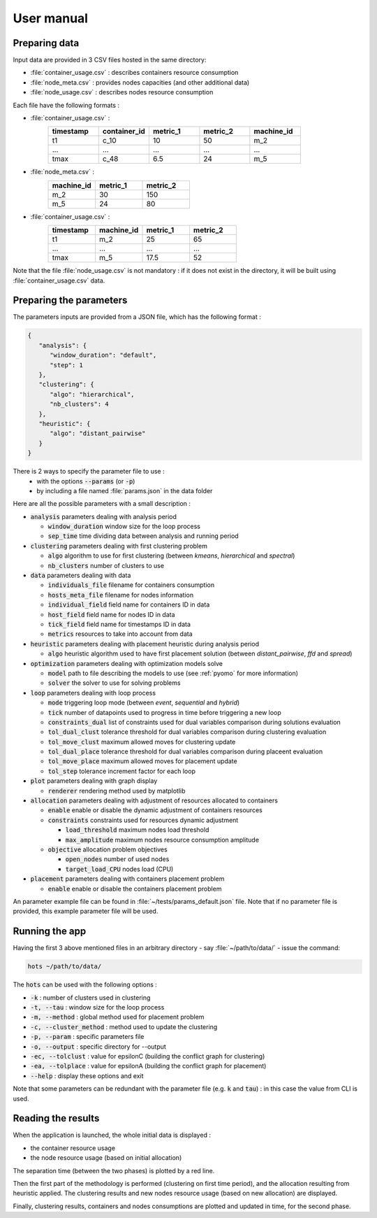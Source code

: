 .. _usermanual:

===========
User manual
===========

Preparing data
==============

Input data are provided in 3 CSV files hosted in the same directory:

- :file:`container_usage.csv` : describes containers resource consumption
- :file:`node_meta.csv` : provides nodes capacities (and other additional data)
- :file:`node_usage.csv` : describes nodes resource consumption

Each file have the following formats :

- :file:`container_usage.csv` :
   .. csv-table::
      :header: "timestamp", "container_id", "metric_1", "metric_2", "machine_id"
      :widths: 15, 15, 15, 15, 15

      "t1", "c_10", 10, 50, "m_2"
      "...", "...", "...", "...", "..."
      "tmax", "c_48", 6.5, 24, "m_5"
- :file:`node_meta.csv` :
   .. csv-table::
      :header: "machine_id", "metric_1", "metric_2"
      :widths: 15, 15, 15

      "m_2", 30, 150
      "m_5", 24, 80
- :file:`container_usage.csv` :
   .. csv-table::
      :header: "timestamp", "machine_id", "metric_1", "metric_2"
      :widths: 15, 15, 15, 15

      "t1", "m_2", 25, 65
      "...", "...", "...", "..."
      "tmax", "m_5", 17.5, 52

Note that the file :file:`node_usage.csv` is not mandatory : if it does not exist in
the directory, it will be built using :file:`container_usage.csv` data.

Preparing the parameters
========================

The parameters inputs are provided from a JSON file, which has the following format :

.. code-block:: JSON

   {
      "analysis": {
         "window_duration": "default",
         "step": 1
      },
      "clustering": {
         "algo": "hierarchical",
         "nb_clusters": 4
      },
      "heuristic": {
         "algo": "distant_pairwise"
      }
   }

There is 2 ways to specify the parameter file to use :
   - with the options :code:`--params` (or :code:`-p`)
   - by including a file named :file:`params.json` in the data folder

Here are all the possible parameters with a small description :

- :code:`analysis` parameters dealing with analysis period

  - :code:`window_duration` window size for the loop process
  - :code:`sep_time` time dividing data between analysis and running period

- :code:`clustering` parameters dealing with first clustering problem

  - :code:`algo` algorithm to use for first clustering (between `kmeans`, `hierarchical` and `spectral`)
  - :code:`nb_clusters` number of clusters to use

- :code:`data` parameters dealing with data 

  - :code:`individuals_file` filename for containers consumption 
  - :code:`hosts_meta_file` filename for nodes information
  - :code:`individual_field` field name for containers ID in data
  - :code:`host_field` field name for nodes ID in data
  - :code:`tick_field` field name for timestamps ID in data
  - :code:`metrics` resources to take into account from data

- :code:`heuristic` parameters dealing with placement heuristic during analysis period

  - :code:`algo` heuristic algorithm used to have first placement solution (between `distant_pairwise`, `ffd` and `spread`)

- :code:`optimization` parameters dealing with optimization models solve

  - :code:`model` path to file describing the models to use (see :ref:`pyomo` for more information)
  - :code:`solver` the solver to use for solving problems

- :code:`loop` parameters dealing with loop process

  - :code:`mode` triggering loop mode (between `event`, `sequential` and `hybrid`)
  - :code:`tick` number of datapoints used to progress in time before triggering a new loop
  - :code:`constraints_dual` list of constraints used for dual variables comparison during solutions evaluation
  - :code:`tol_dual_clust` tolerance threshold for dual variables comparison during clustering evaluation
  - :code:`tol_move_clust` maximum allowed moves for clustering update
  - :code:`tol_dual_place` tolerance threshold for dual variables comparison during placeent evaluation
  - :code:`tol_move_place` maximum allowed moves for placement update
  - :code:`tol_step` tolerance increment factor for each loop

- :code:`plot` parameters dealing with graph display

  - :code:`renderer` rendering method used by matplotlib

- :code:`allocation` parameters dealing with adjustment of resources allocated to containers 

  - :code:`enable` enable or disable the dynamic adjustment of containers resources
  - :code:`constraints` constraints used for resources dynamic adjustment

    - :code:`load_threshold` maximum nodes load threshold  
    - :code:`max_amplitude` maximum nodes resource consumption amplitude 

  - :code:`objective` allocation problem objectives

    - :code:`open_nodes` number of used nodes
    - :code:`target_load_CPU` nodes load (CPU)

- :code:`placement` parameters dealing with containers placement problem

  - :code:`enable` enable or disable the containers placement problem

An parameter example file can be found in  :file:`~/tests/params_default.json` file.
Note that if no parameter file is provided, this example parameter file will be used.

Running the app
===============

Having the first 3 above mentioned files in an arbitrary directory - say :file:`~/path/to/data/` -
issue the command:

.. code:: console

   hots ~/path/to/data/

The :code:`hots` can be used with the following options :

- :code:`-k` : number of clusters used in clustering
- :code:`-t, --tau` : window size for the loop process
- :code:`-m, --method` : global method used for placement problem
- :code:`-c, --cluster_method` : method used to update the clustering
- :code:`-p, --param` : specific parameters file
- :code:`-o, --output` : specific directory for --output
- :code:`-ec, --tolclust` : value for epsilonC (building the conflict graph for clustering)
- :code:`-ea, --tolplace` : value for epsilonA (building the conflict graph for placement)
- :code:`--help` : display these options and exit

Note that some parameters can be redundant with the parameter file (e.g. :code:`k` and :code:`tau`)
: in this case the value from CLI is used. 

Reading the results
===================

When the application is launched, the whole initial data is displayed :

- the container resource usage
- the node resource usage (based on initial allocation)

The separation time (between the two phases) is plotted by a red line.

Then the first part of the methodology is performed (clustering on first time
period), and the allocation resulting from heuristic applied. The clustering
results and new nodes resource usage (based on new allocation) are displayed.

Finally, clustering results, containers and nodes consumptions are plotted and
updated in time, for the second phase.
